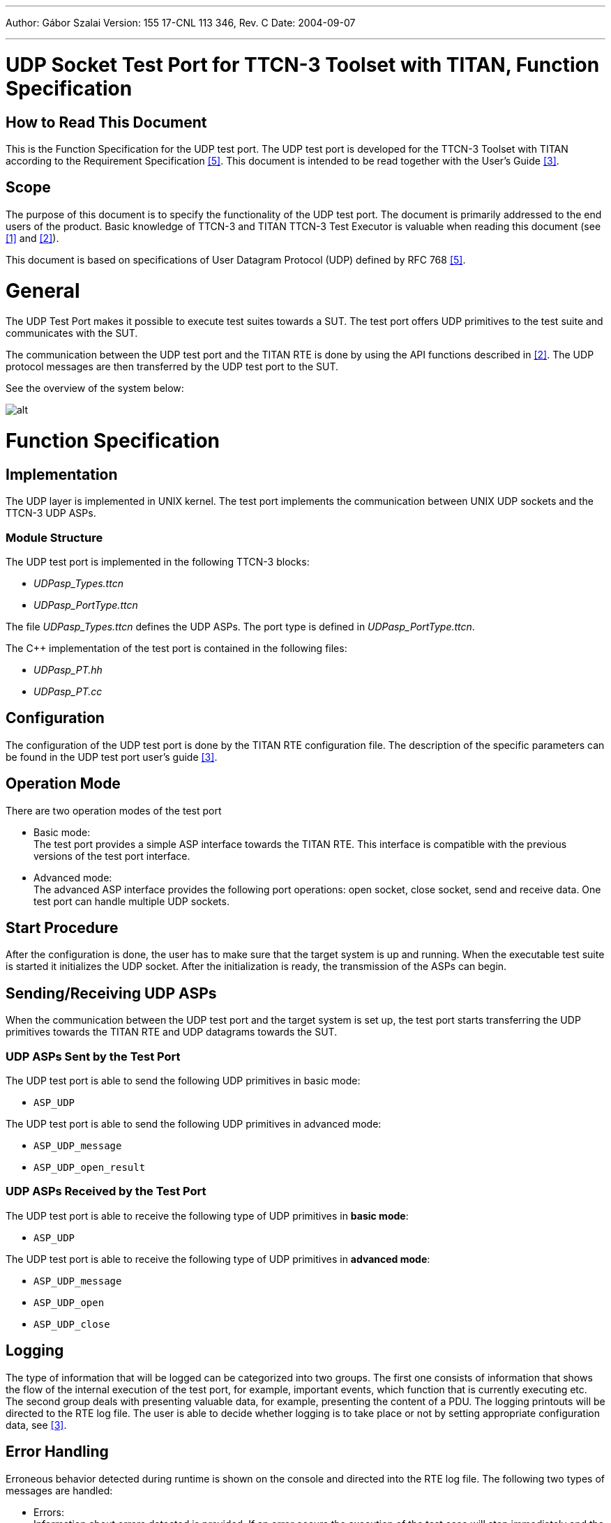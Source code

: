 ---
Author: Gábor Szalai
Version: 155 17-CNL 113 346, Rev. C
Date: 2004-09-07

---
= UDP Socket Test Port for TTCN-3 Toolset with TITAN, Function Specification
:author: Gábor Szalai
:revnumber: 155 17-CNL 113 346, Rev. C
:revdate: 2004-09-07
:toc:

== How to Read This Document

This is the Function Specification for the UDP test port. The UDP test port is developed for the TTCN-3 Toolset with TITAN according to the Requirement Specification <<_5, [5]>>. This document is intended to be read together with the User’s Guide <<_3, [3]>>.

== Scope

The purpose of this document is to specify the functionality of the UDP test port. The document is primarily addressed to the end users of the product. Basic knowledge of TTCN-3 and TITAN TTCN-3 Test Executor is valuable when reading this document (see <<_1, [1]>> and <<_2, [2]>>).

This document is based on specifications of User Datagram Protocol (UDP) defined by RFC 768 <<_5, [5]>>.

= General

The UDP Test Port makes it possible to execute test suites towards a SUT. The test port offers UDP primitives to the test suite and communicates with the SUT.

The communication between the UDP test port and the TITAN RTE is done by using the API functions described in <<_2, [2]>>. The UDP protocol messages are then transferred by the UDP test port to the SUT.

See the overview of the system below:

image:images/Overview.png[alt]

= Function Specification

== Implementation

The UDP layer is implemented in UNIX kernel. The test port implements the communication between UNIX UDP sockets and the TTCN-3 UDP ASPs.

=== Module Structure

The UDP test port is implemented in the following TTCN-3 blocks:

* __UDPasp_Types.ttcn__
* __UDPasp_PortType.ttcn__

The file __UDPasp_Types.ttcn__ defines the UDP ASPs. The port type is defined in __UDPasp_PortType.ttcn__.

The C++ implementation of the test port is contained in the following files:

* __UDPasp_PT.hh__
* __UDPasp_PT.cc__

== Configuration

The configuration of the UDP test port is done by the TITAN RTE configuration file. The description of the specific parameters can be found in the UDP test port user’s guide <<_3, [3]>>.

== Operation Mode

There are two operation modes of the test port

* Basic mode: +
The test port provides a simple ASP interface towards the TITAN RTE. This interface is compatible with the previous versions of the test port interface.
* Advanced mode: +
The advanced ASP interface provides the following port operations: open socket, close socket, send and receive data. One test port can handle multiple UDP sockets.

== Start Procedure

After the configuration is done, the user has to make sure that the target system is up and running. When the executable test suite is started it initializes the UDP socket. After the initialization is ready, the transmission of the ASPs can begin.

[[sending-receiving-udp-asps]]
== Sending/Receiving UDP ASPs

When the communication between the UDP test port and the target system is set up, the test port starts transferring the UDP primitives towards the TITAN RTE and UDP datagrams towards the SUT.

=== UDP ASPs Sent by the Test Port

The UDP test port is able to send the following UDP primitives in basic mode:

* `ASP_UDP`

The UDP test port is able to send the following UDP primitives in advanced mode:

* `ASP_UDP_message`
* `ASP_UDP_open_result`

=== UDP ASPs Received by the Test Port

The UDP test port is able to receive the following type of UDP primitives in *basic mode*:

* `ASP_UDP`

The UDP test port is able to receive the following type of UDP primitives in *advanced mode*:

* `ASP_UDP_message`
* `ASP_UDP_open`
* `ASP_UDP_close`

== Logging

The type of information that will be logged can be categorized into two groups. The first one consists of information that shows the flow of the internal execution of the test port, for example, important events, which function that is currently executing etc. The second group deals with presenting valuable data, for example, presenting the content of a PDU. The logging printouts will be directed to the RTE log file. The user is able to decide whether logging is to take place or not by setting appropriate configuration data, see <<_3, [3]>>.

== Error Handling

Erroneous behavior detected during runtime is shown on the console and directed into the RTE log file. The following two types of messages are handled:

* Errors: +
Information about errors detected is provided. If an error occurs the execution of the test case will stop immediately and the socket will be closed.
* Warnings: +
Information about warnings detected is provided. The execution continues after the warning is shown.

== Closing Down

After the test port has executed all test cases it stops automatically. It closes down the UDP socket towards the SUT and terminate.

The execution of the test suite can be stopped at any time by pressing `<Ctrl>-c`. Before the executable terminates the socket is closed down.

== Limitations

The operating system is Solaris 5.8.

The maximal length of the UDP data is 65536 bytes.

= Terminology

None.

= Abbreviations

API:: Application Programming Interface

ASP:: Abstract Service Primitive

RTE:: Run-Time Environment

SUT:: System Under Test

TTCN-3:: Testing and Test Control Notation version 3

UDP:: User Datagram Protocol

= References

[[_1]]
[1] ETSI ES 201 873-1 (2002) +
The Testing and Test Control Notation version 3. Part 1: Core Language

[[_2]]
[2] User Documentation for the TITAN TTCN-3 Test Executor

[[_3]]
[3] UDP Socket Test Port for TTCN-3 Toolset with TITAN, User Guide

[[_4]]
[4] Functional Test System Requirement Specification for GSN

[[_5]]
[5] https://tools.ietf.org/html/rfc768[RFC 768] (1980) +
User Datagram Protocol

